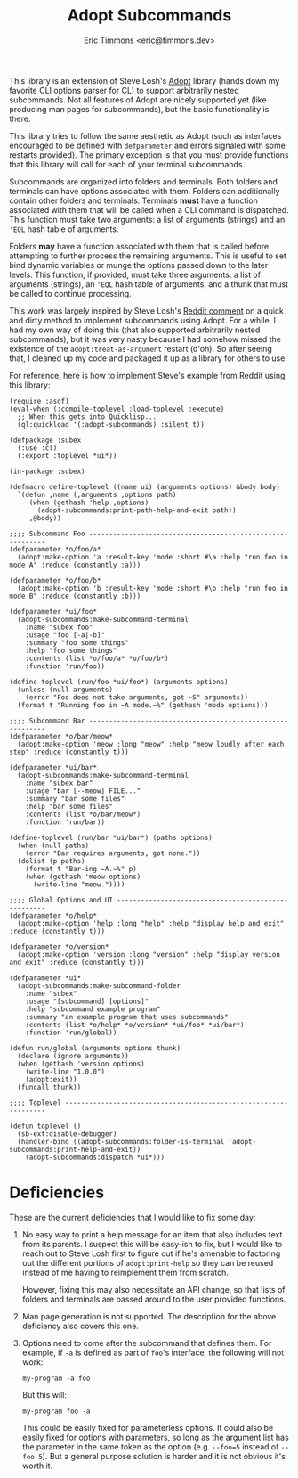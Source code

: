 #+TITLE: Adopt Subcommands
#+AUTHOR: Eric Timmons <eric@timmons.dev>

This library is an extension of Steve Losh's [[https://docs.stevelosh.com/adopt/][Adopt]] library (hands down my
favorite CLI options parser for CL) to support arbitrarily nested
subcommands. Not all features of Adopt are nicely supported yet (like producing
man pages for subcommands), but the basic functionality is there.

This library tries to follow the same aesthetic as Adopt (such as interfaces
encouraged to be defined with =defparameter= and errors signaled with some
restarts provided). The primary exception is that you must provide functions
that this library will call for each of your terminal subcommands.

Subcommands are organized into folders and terminals. Both folders and
terminals can have options associated with them. Folders can additionally
contain other folders and terminals. Terminals *must* have a function
associated with them that will be called when a CLI command is dispatched. This
function must take two arguments: a list of arguments (strings) and an ='EQL=
hash table of arguments.

Folders *may* have a function associated with them that is called before
attempting to further process the remaining arguments. This is useful to set
bind dynamic variables or munge the options passed down to the later
levels. This function, if provided, must take three arguments: a list of
arguments (strings), an ='EQL= hash table of arguments, and a thunk that must
be called to continue processing.

This work was largely inspired by Steve Losh's [[https://old.reddit.com/r/Common_Lisp/comments/m7gjno/writing_small_cli_programs_in_common_lisp_steve/grdqq1j/][Reddit comment]] on a quick and
dirty method to implement subcommands using Adopt. For a while, I had my own
way of doing this (that also supported arbitrarily nested subcommands), but it
was very nasty because I had somehow missed the existence of the
=adopt:treat-as-argument= restart (d'oh). So after seeing that, I cleaned up my
code and packaged it up as a library for others to use.

For reference, here is how to implement Steve's example from Reddit using this
library:

#+begin_src common-lisp
  (require :asdf)
  (eval-when (:compile-toplevel :load-toplevel :execute)
    ;; When this gets into Quicklisp...
    (ql:quickload '(:adopt-subcommands) :silent t))

  (defpackage :subex
    (:use :cl)
    (:export :toplevel *ui*))

  (in-package :subex)

  (defmacro define-toplevel ((name ui) (arguments options) &body body)
    `(defun ,name (,arguments ,options path)
       (when (gethash 'help ,options)
         (adopt-subcommands:print-path-help-and-exit path))
       ,@body))

  ;;;; Subcommand Foo -----------------------------------------------------------
  (defparameter *o/foo/a*
    (adopt:make-option 'a :result-key 'mode :short #\a :help "run foo in mode A" :reduce (constantly :a)))

  (defparameter *o/foo/b*
    (adopt:make-option 'b :result-key 'mode :short #\b :help "run foo in mode B" :reduce (constantly :b)))

  (defparameter *ui/foo*
    (adopt-subcommands:make-subcommand-terminal
      :name "subex foo"
      :usage "foo [-a|-b]"
      :summary "foo some things"
      :help "foo some things"
      :contents (list *o/foo/a* *o/foo/b*)
      :function 'run/foo))

  (define-toplevel (run/foo *ui/foo*) (arguments options)
    (unless (null arguments)
      (error "Foo does not take arguments, got ~S" arguments))
    (format t "Running foo in ~A mode.~%" (gethash 'mode options)))

  ;;;; Subcommand Bar -----------------------------------------------------------
  (defparameter *o/bar/meow*
    (adopt:make-option 'meow :long "meow" :help "meow loudly after each step" :reduce (constantly t)))

  (defparameter *ui/bar*
    (adopt-subcommands:make-subcommand-terminal
      :name "subex bar"
      :usage "bar [--meow] FILE..."
      :summary "bar some files"
      :help "bar some files"
      :contents (list *o/bar/meow*)
      :function 'run/bar))

  (define-toplevel (run/bar *ui/bar*) (paths options)
    (when (null paths)
      (error "Bar requires arguments, got none."))
    (dolist (p paths)
      (format t "Bar-ing ~A.~%" p)
      (when (gethash 'meow options)
        (write-line "meow."))))

  ;;;; Global Options and UI ----------------------------------------------------
  (defparameter *o/help*
    (adopt:make-option 'help :long "help" :help "display help and exit" :reduce (constantly t)))

  (defparameter *o/version*
    (adopt:make-option 'version :long "version" :help "display version and exit" :reduce (constantly t)))

  (defparameter *ui*
    (adopt-subcommands:make-subcommand-folder
      :name "subex"
      :usage "[subcommand] [options]"
      :help "subcommand example program"
      :summary "an example program that uses subcommands"
      :contents (list *o/help* *o/version* *ui/foo* *ui/bar*)
      :function 'run/global))

  (defun run/global (arguments options thunk)
    (declare (ignore arguments))
    (when (gethash 'version options)
      (write-line "1.0.0")
      (adopt:exit))
    (funcall thunk))

  ;;;; Toplevel -----------------------------------------------------------------

  (defun toplevel ()
    (sb-ext:disable-debugger)
    (handler-bind ((adopt-subcommands:folder-is-terminal 'adopt-subcommands:print-help-and-exit))
      (adopt-subcommands:dispatch *ui*)))
#+end_src

* Deficiencies

  These are the current deficiencies that I would like to fix some day:

  1. No easy way to print a help message for an item that also includes text
     from its parents. I suspect this will be easy-ish to fix, but I would like
     to reach out to Steve Losh first to figure out if he's amenable to
     factoring out the different portions of =adopt:print-help= so they can be
     reused instead of me having to reimplement them from scratch.

     However, fixing this may also necessitate an API change, so that lists of
     folders and terminals are passed around to the user provided functions.

  2. Man page generation is not supported. The description for the above
     deficiency also covers this one.

  3. Options need to come after the subcommand that defines them. For example,
     if =-a= is defined as part of =foo='s interface, the following will not
     work:

     #+begin_src shell
       my-program -a foo
     #+end_src

     But this will:

     #+begin_src shell
       my-program foo -a
     #+end_src

     This could be easily fixed for parameterless options. It could also be
     easily fixed for options with parameters, so long as the argument list has
     the parameter in the same token as the option (e.g. =--foo=5= instead of
     =--foo 5=). But a general purpose solution is harder and it is not obvious
     it's worth it.
